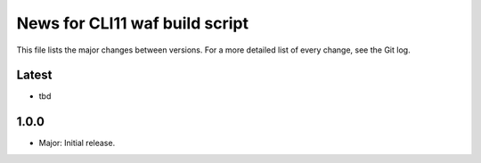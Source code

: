 News for CLI11 waf build script
===============================

This file lists the major changes between versions. For a more detailed list of
every change, see the Git log.

Latest
------
* tbd

1.0.0
-----
* Major: Initial release.
